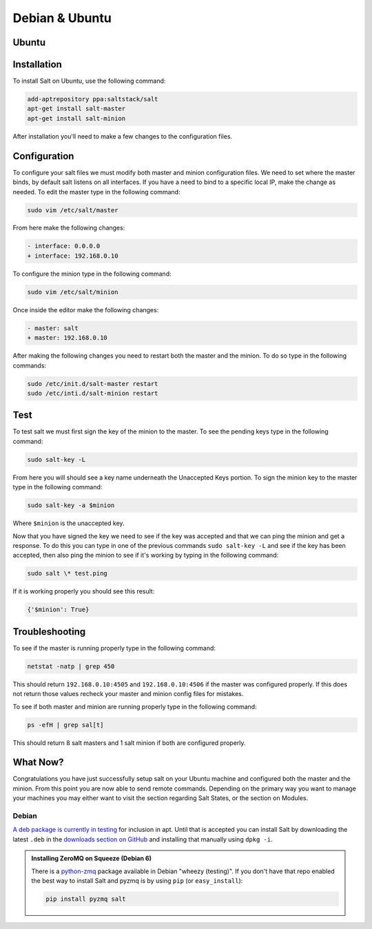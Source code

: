 ===============
Debian & Ubuntu
===============

Ubuntu
======

Installation
============

To install Salt on Ubuntu, use the following command:

.. code-block:: bash

    add-aptrepository ppa:saltstack/salt
    apt-get install salt-master
    apt-get install salt-minion

After installation you'll need to make a few changes to the configuration files.

Configuration
=============

To configure your salt files we must modify both master and minion 
configuration files. We need to set where the master binds, by default salt 
listens on all interfaces. If you have a need to bind to a specific local IP, 
make the change as needed. To edit the master type in the following command:

.. code-block:: bash

    sudo vim /etc/salt/master

From here make the following changes:

.. code-block:: diff

    - interface: 0.0.0.0
    + interface: 192.168.0.10

To configure the minion type in the following command:

.. code-block:: bash

    sudo vim /etc/salt/minion

Once inside the editor make the following changes:

.. code-block:: diff

    - master: salt
    + master: 192.168.0.10

After making the following changes you need to restart both the master and the 
minion. To do so type in the following commands:

.. code-block:: bash

    sudo /etc/init.d/salt-master restart
    sudo /etc/inti.d/salt-minion restart

Test
====

To test salt we must first sign the key of the minion to the master. To see the
pending keys type in the following command:

.. code-block:: bash

        sudo salt-key -L

From here you will should see a key name underneath the Unaccepted Keys 
portion. To sign the minion key to the master type in the following command:

.. code-block:: baash

        sudo salt-key -a $minion

Where ``$minion`` is the unaccepted key.


Now that you have signed the key we need to see if the key was accepted and 
that we can ping the minion and get a response. To do this you can type in one 
of the previous commands ``sudo salt-key -L`` and see if the key has been 
accepted, then also ping the minion to see if it's working by typing in the 
following command:

.. code-block:: bash

        sudo salt \* test.ping

If it is working properly you should see this result:

.. code-block:: bash

        {'$minion': True}

Troubleshooting
===============

To see if the master is running properly type in the following command:

.. code-block:: bash

        netstat -natp | grep 450

This should return ``192.168.0.10:4505`` and ``192.168.0.10:4506`` if the master was 
configured properly. If this does not return those values recheck your master 
and minion config files for mistakes.

To see if both master and minion are running properly type in the following 
command:

.. code-block:: bash

        ps -efH | grep sal[t]

This should return 8 salt masters and 1 salt minion if both are configured 
properly.

What Now?
=========

Congratulations you have just successfully setup salt on your Ubuntu machine 
and configured both the master and the minion. From this point you are now 
able to send remote commands. Depending on the primary way you want to 
manage your machines you may either want to visit the section regarding Salt 
States, or the section on Modules.

Debian
------

`A deb package is currently in testing`__ for inclusion in apt. Until that is
accepted you can install Salt by downloading the latest ``.deb`` in the
`downloads section on GitHub`__ and installing that manually using ``dpkg -i``.

.. __: http://mentors.debian.net/package/salt
.. __: https://github.com/saltstack/salt/downloads

.. admonition:: Installing ZeroMQ on Squeeze (Debian 6)

    There is a `python-zmq`__ package available in Debian \"wheezy (testing)\".
    If you don't have that repo enabled the best way to install Salt and pyzmq
    is by using ``pip`` (or ``easy_install``):

    .. code-block:: bash

        pip install pyzmq salt

.. __: http://packages.debian.org/search?keywords=python-zmq
